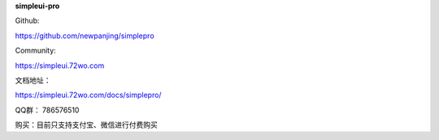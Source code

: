 **simpleui-pro**

Github:

https://github.com/newpanjing/simplepro

Community:

https://simpleui.72wo.com


文档地址：

https://simpleui.72wo.com/docs/simplepro/

QQ群：
786576510

购买：目前只支持支付宝、微信进行付费购买

